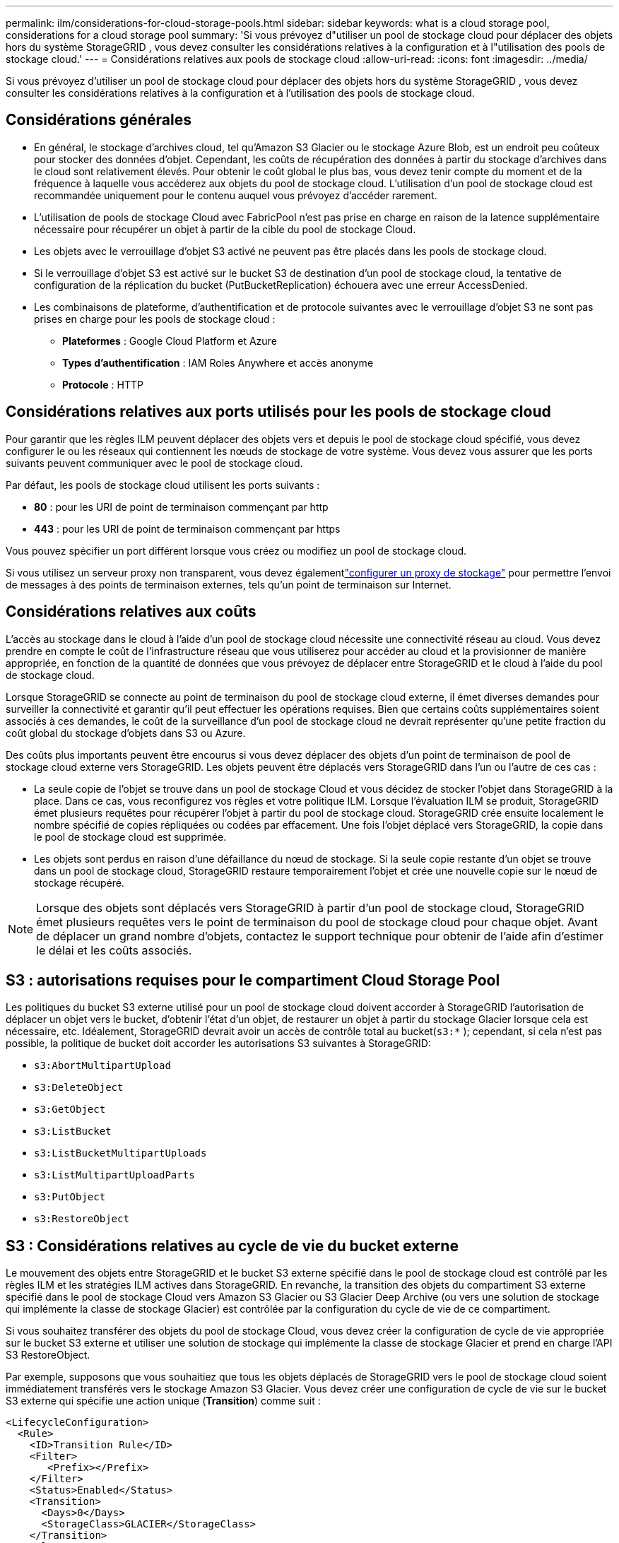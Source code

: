 ---
permalink: ilm/considerations-for-cloud-storage-pools.html 
sidebar: sidebar 
keywords: what is a cloud storage pool, considerations for a cloud storage pool 
summary: 'Si vous prévoyez d"utiliser un pool de stockage cloud pour déplacer des objets hors du système StorageGRID , vous devez consulter les considérations relatives à la configuration et à l"utilisation des pools de stockage cloud.' 
---
= Considérations relatives aux pools de stockage cloud
:allow-uri-read: 
:icons: font
:imagesdir: ../media/


[role="lead"]
Si vous prévoyez d'utiliser un pool de stockage cloud pour déplacer des objets hors du système StorageGRID , vous devez consulter les considérations relatives à la configuration et à l'utilisation des pools de stockage cloud.



== Considérations générales

* En général, le stockage d’archives cloud, tel qu’Amazon S3 Glacier ou le stockage Azure Blob, est un endroit peu coûteux pour stocker des données d’objet.  Cependant, les coûts de récupération des données à partir du stockage d’archives dans le cloud sont relativement élevés.  Pour obtenir le coût global le plus bas, vous devez tenir compte du moment et de la fréquence à laquelle vous accéderez aux objets du pool de stockage cloud.  L'utilisation d'un pool de stockage cloud est recommandée uniquement pour le contenu auquel vous prévoyez d'accéder rarement.
* L’utilisation de pools de stockage Cloud avec FabricPool n’est pas prise en charge en raison de la latence supplémentaire nécessaire pour récupérer un objet à partir de la cible du pool de stockage Cloud.
* Les objets avec le verrouillage d'objet S3 activé ne peuvent pas être placés dans les pools de stockage cloud.
* Si le verrouillage d'objet S3 est activé sur le bucket S3 de destination d'un pool de stockage cloud, la tentative de configuration de la réplication du bucket (PutBucketReplication) échouera avec une erreur AccessDenied.
* Les combinaisons de plateforme, d'authentification et de protocole suivantes avec le verrouillage d'objet S3 ne sont pas prises en charge pour les pools de stockage cloud :
+
** *Plateformes* : Google Cloud Platform et Azure
** *Types d'authentification* : IAM Roles Anywhere et accès anonyme
** *Protocole* : HTTP






== Considérations relatives aux ports utilisés pour les pools de stockage cloud

Pour garantir que les règles ILM peuvent déplacer des objets vers et depuis le pool de stockage cloud spécifié, vous devez configurer le ou les réseaux qui contiennent les nœuds de stockage de votre système.  Vous devez vous assurer que les ports suivants peuvent communiquer avec le pool de stockage cloud.

Par défaut, les pools de stockage cloud utilisent les ports suivants :

* *80* : pour les URI de point de terminaison commençant par http
* *443* : pour les URI de point de terminaison commençant par https


Vous pouvez spécifier un port différent lorsque vous créez ou modifiez un pool de stockage cloud.

Si vous utilisez un serveur proxy non transparent, vous devez égalementlink:../admin/configuring-storage-proxy-settings.html["configurer un proxy de stockage"] pour permettre l'envoi de messages à des points de terminaison externes, tels qu'un point de terminaison sur Internet.



== Considérations relatives aux coûts

L'accès au stockage dans le cloud à l'aide d'un pool de stockage cloud nécessite une connectivité réseau au cloud.  Vous devez prendre en compte le coût de l’infrastructure réseau que vous utiliserez pour accéder au cloud et la provisionner de manière appropriée, en fonction de la quantité de données que vous prévoyez de déplacer entre StorageGRID et le cloud à l’aide du pool de stockage cloud.

Lorsque StorageGRID se connecte au point de terminaison du pool de stockage cloud externe, il émet diverses demandes pour surveiller la connectivité et garantir qu'il peut effectuer les opérations requises.  Bien que certains coûts supplémentaires soient associés à ces demandes, le coût de la surveillance d’un pool de stockage cloud ne devrait représenter qu’une petite fraction du coût global du stockage d’objets dans S3 ou Azure.

Des coûts plus importants peuvent être encourus si vous devez déplacer des objets d'un point de terminaison de pool de stockage cloud externe vers StorageGRID.  Les objets peuvent être déplacés vers StorageGRID dans l'un ou l'autre de ces cas :

* La seule copie de l'objet se trouve dans un pool de stockage Cloud et vous décidez de stocker l'objet dans StorageGRID à la place.  Dans ce cas, vous reconfigurez vos règles et votre politique ILM.  Lorsque l’évaluation ILM se produit, StorageGRID émet plusieurs requêtes pour récupérer l’objet à partir du pool de stockage cloud.  StorageGRID crée ensuite localement le nombre spécifié de copies répliquées ou codées par effacement.  Une fois l’objet déplacé vers StorageGRID, la copie dans le pool de stockage cloud est supprimée.
* Les objets sont perdus en raison d'une défaillance du nœud de stockage.  Si la seule copie restante d’un objet se trouve dans un pool de stockage cloud, StorageGRID restaure temporairement l’objet et crée une nouvelle copie sur le nœud de stockage récupéré.



NOTE: Lorsque des objets sont déplacés vers StorageGRID à partir d'un pool de stockage cloud, StorageGRID émet plusieurs requêtes vers le point de terminaison du pool de stockage cloud pour chaque objet.  Avant de déplacer un grand nombre d’objets, contactez le support technique pour obtenir de l’aide afin d’estimer le délai et les coûts associés.



== S3 : autorisations requises pour le compartiment Cloud Storage Pool

Les politiques du bucket S3 externe utilisé pour un pool de stockage cloud doivent accorder à StorageGRID l'autorisation de déplacer un objet vers le bucket, d'obtenir l'état d'un objet, de restaurer un objet à partir du stockage Glacier lorsque cela est nécessaire, etc.  Idéalement, StorageGRID devrait avoir un accès de contrôle total au bucket(`s3:*` ); cependant, si cela n'est pas possible, la politique de bucket doit accorder les autorisations S3 suivantes à StorageGRID:

* `s3:AbortMultipartUpload`
* `s3:DeleteObject`
* `s3:GetObject`
* `s3:ListBucket`
* `s3:ListBucketMultipartUploads`
* `s3:ListMultipartUploadParts`
* `s3:PutObject`
* `s3:RestoreObject`




== S3 : Considérations relatives au cycle de vie du bucket externe

Le mouvement des objets entre StorageGRID et le bucket S3 externe spécifié dans le pool de stockage cloud est contrôlé par les règles ILM et les stratégies ILM actives dans StorageGRID.  En revanche, la transition des objets du compartiment S3 externe spécifié dans le pool de stockage Cloud vers Amazon S3 Glacier ou S3 Glacier Deep Archive (ou vers une solution de stockage qui implémente la classe de stockage Glacier) est contrôlée par la configuration du cycle de vie de ce compartiment.

Si vous souhaitez transférer des objets du pool de stockage Cloud, vous devez créer la configuration de cycle de vie appropriée sur le bucket S3 externe et utiliser une solution de stockage qui implémente la classe de stockage Glacier et prend en charge l'API S3 RestoreObject.

Par exemple, supposons que vous souhaitiez que tous les objets déplacés de StorageGRID vers le pool de stockage cloud soient immédiatement transférés vers le stockage Amazon S3 Glacier.  Vous devez créer une configuration de cycle de vie sur le bucket S3 externe qui spécifie une action unique (*Transition*) comme suit :

[listing]
----
<LifecycleConfiguration>
  <Rule>
    <ID>Transition Rule</ID>
    <Filter>
       <Prefix></Prefix>
    </Filter>
    <Status>Enabled</Status>
    <Transition>
      <Days>0</Days>
      <StorageClass>GLACIER</StorageClass>
    </Transition>
  </Rule>
</LifecycleConfiguration>
----
Cette règle transférerait tous les objets de compartiment vers Amazon S3 Glacier le jour de leur création (c'est-à-dire le jour où ils ont été déplacés de StorageGRID vers le pool de stockage cloud).


CAUTION: Lors de la configuration du cycle de vie du bucket externe, n'utilisez jamais d'actions *Expiration* pour définir le moment où les objets expirent.  Les actions d’expiration amènent le système de stockage externe à supprimer les objets expirés.  Si vous tentez ultérieurement d'accéder à un objet expiré à partir de StorageGRID, l'objet supprimé ne sera pas trouvé.

Si vous souhaitez transférer des objets du pool de stockage cloud vers S3 Glacier Deep Archive (au lieu d'Amazon S3 Glacier), spécifiez `<StorageClass>DEEP_ARCHIVE</StorageClass>` dans le cycle de vie du bucket.  Cependant, sachez que vous ne pouvez pas utiliser le `Expedited` niveau pour restaurer les objets de S3 Glacier Deep Archive.



== Azure : Considérations relatives au niveau d'accès

Lorsque vous configurez un compte de stockage Azure, vous pouvez définir le niveau d’accès par défaut sur Chaud ou Froid.  Lors de la création d'un compte de stockage à utiliser avec un pool de stockage cloud, vous devez utiliser le niveau Hot comme niveau par défaut.  Même si StorageGRID définit immédiatement le niveau sur Archive lorsqu'il déplace des objets vers le pool de stockage cloud, l'utilisation d'un paramètre par défaut sur Chaud garantit qu'aucun frais de suppression anticipée ne vous sera facturé pour les objets supprimés du niveau Froid avant le minimum de 30 jours.



== Azure : la gestion du cycle de vie n'est pas prise en charge

N’utilisez pas la gestion du cycle de vie du stockage Azure Blob pour le conteneur utilisé avec un pool de stockage cloud.  Les opérations du cycle de vie peuvent interférer avec les opérations du pool de stockage Cloud.

.Informations connexes
link:creating-cloud-storage-pool.html["Créer un pool de stockage cloud"]
